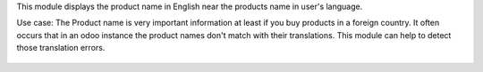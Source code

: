 This module displays the product name in English near the products name in user's language.

Use case:
The Product name is very important information at least if you buy products in a foreign country.
It often occurs that in an odoo instance the product names don't match with their translations.
This module can help to detect those translation errors.

.. figure:: ../static/description/screen_french.png
    :alt: Display the product name in English near the product name in users language


.. figure:: ../static/description/screen_english.png
